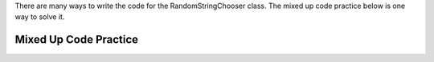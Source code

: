 .. qnum::
   :prefix:  16-2-
   :start: 1

There are many ways to write the code for the RandomStringChooser class. The mixed up code practice below is one way to solve it.

Mixed Up Code Practice
--------------------------

.. parsonsprob:: ch16FrRSC1
   :adaptive:
   :noindent:

   The code below will copy the array of strings to a list in the constructor using a for each loop.  In ``getNext`` it will check if the list length is greater than zero and if it is it will pick a position at random in the list and remove the item from that position and return it.  Otherwise the list is empty so it returns "NONE".  The blocks have been mixed up and include extra blocks that aren't needed in the solution.  Drag the needed blocks from the left and put them in the correct order on the right.  Click the <i>Check Me</i> button to check your solution.</p>
   -----
   public class RandomStringChooser 
   {
   =====
       /* fields */
       private List<String> words;
   =====
       /* fields */
       public List<String> words; #paired
   =====
       /* constructor */
       public RandomStringChooser(String[] wordArray) 
       { 
   =====
           words = new ArrayList<String>();
   =====
           words = new List<String>(); #paired
   =====
           for (String singleWord : wordArray)
           {
   =====
               words.add(singleWord);
   =====
               words.add(singleword); #paired
   =====
           } // end for each word in wordArray
       } // end RandomStringChooser Constructor
   =====

       /* getNext method */
       public String getNext() 
       { 
           int pos = 0;
   =====
           if (words.size() > 0)
           {
   =====
               pos = (int) (Math.random() * words.size());
   =====
               pos = Math.random() * words.size(); #paired
   =====
               return words.remove(pos);
   =====
               return words.get(pos); #paired
   =====
           } // end if words.size() > 0
   =====
           return "NONE"; 
   =====
       } // end getNext()
   } // end class